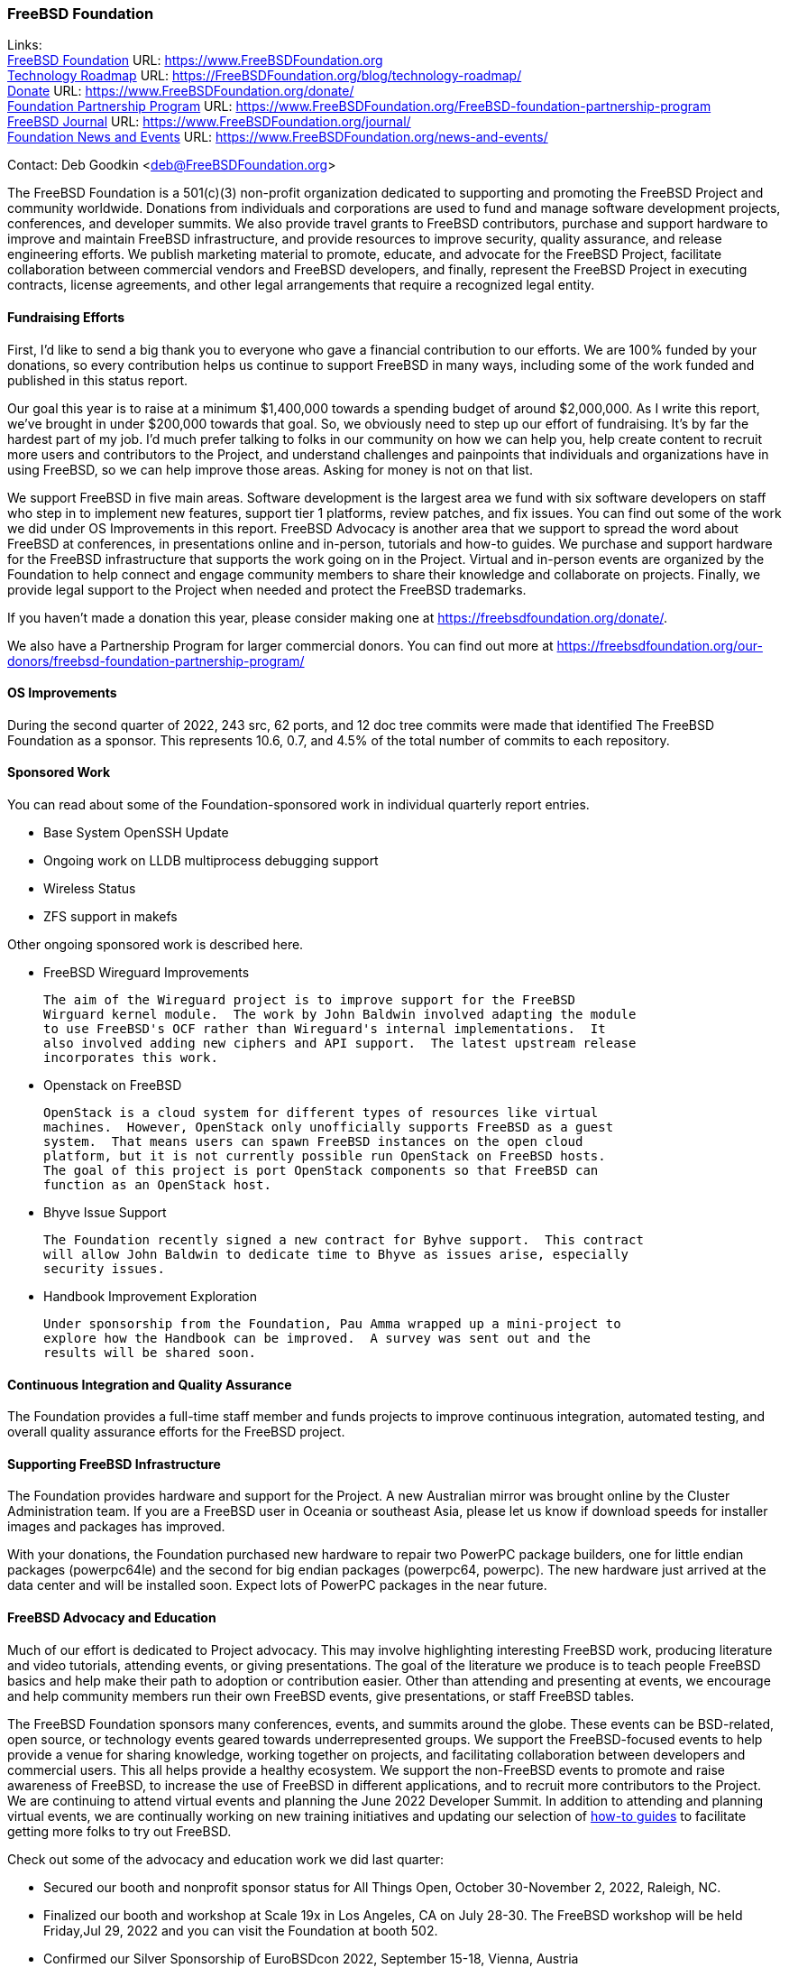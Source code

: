 === FreeBSD Foundation

Links: +
link:https://www.FreeBSDfoundation.org[FreeBSD Foundation] URL: link:https://www.FreeBSDfoundation.org[https://www.FreeBSDFoundation.org] +
link:https://freebsdfoundation.org/blog/technology-roadmap/[Technology Roadmap] URL: link:https://freebsdfoundation.org/blog/technology-roadmap/[https://FreeBSDFoundation.org/blog/technology-roadmap/] +
link:https://www.FreeBSDfoundation.org/donate/[Donate] URL: link:https://www.FreeBSDfoundation.org/donate/[https://www.FreeBSDFoundation.org/donate/] +
link:https://www.FreeBSDfoundation.org/FreeBSD-foundation-partnership-program/[Foundation Partnership Program] URL: link:https://www.FreeBSDfoundation.org/FreeBSD-foundation-partnership-program[https://www.FreeBSDFoundation.org/FreeBSD-foundation-partnership-program] +
link:https://www.FreeBSDfoundation.org/journal/[FreeBSD Journal] URL: link:https://www.FreeBSDfoundation.org/journal/[https://www.FreeBSDFoundation.org/journal/] +
link:https://www.FreeBSDfoundation.org/news-and-events/[Foundation News and Events] URL: link:https://www.FreeBSDfoundation.org/news-and-events/[https://www.FreeBSDFoundation.org/news-and-events/]

Contact: Deb Goodkin <deb@FreeBSDFoundation.org>

The FreeBSD Foundation is a 501(c)(3) non-profit organization dedicated to
supporting and promoting the FreeBSD Project and community worldwide. Donations
from individuals and corporations are used to fund and manage software
development projects, conferences, and developer summits.  We also provide
travel grants to FreeBSD contributors, purchase and support hardware to improve
and maintain FreeBSD infrastructure, and provide resources to improve security,
quality assurance, and release engineering efforts.  We publish marketing
material to promote, educate, and advocate for the FreeBSD Project, facilitate
collaboration between commercial vendors and FreeBSD developers, and finally,
represent the FreeBSD Project in executing contracts, license agreements, and
other legal arrangements that require a recognized legal entity.

==== Fundraising Efforts

First, I’d like to send a big thank you to everyone who gave a financial
contribution to our efforts. We are 100% funded by your donations, so every
contribution helps us continue to support FreeBSD in many ways, including some
of the work funded and published in this status report.

Our goal this year is to raise at a minimum $1,400,000 towards a spending budget
of around $2,000,000. As I write this report, we’ve brought in under $200,000
towards that goal. So, we obviously need to step up our effort of
fundraising. It’s by far the hardest part of my job. I’d much prefer talking to
folks in our community on how we can help you, help create content to recruit
more users and contributors to the Project, and understand challenges and
painpoints that individuals and organizations have in using FreeBSD, so we can
help improve those areas. Asking for money is not on that list.

We support FreeBSD in five main areas. Software development is the largest area
we fund with six software developers on staff who step in to implement new
features, support tier 1 platforms, review patches, and fix issues. You can find
out some of the work we did under OS Improvements in this report. FreeBSD
Advocacy is another area that we support to spread the word about FreeBSD at
conferences, in presentations online and in-person, tutorials and how-to
guides. We purchase and support hardware for the FreeBSD infrastructure that
supports the work going on in the Project. Virtual and in-person events are
organized by the Foundation to help connect and engage community members to
share their knowledge and collaborate on projects. Finally, we provide legal
support to the Project when needed and protect the FreeBSD trademarks.

If you haven't made a donation this year, please consider making one at
https://freebsdfoundation.org/donate/.

We also have a Partnership Program for larger commercial donors. You can find
out more at
https://freebsdfoundation.org/our-donors/freebsd-foundation-partnership-program/

==== OS Improvements

During the second quarter of 2022, 243 src, 62 ports, and 12 doc tree commits
were made that identified The FreeBSD Foundation as a sponsor.  This represents
10.6, 0.7, and 4.5% of the total number of commits to each repository.

==== Sponsored Work

You can read about some of the Foundation-sponsored work in individual quarterly
report entries.

* Base System OpenSSH Update
* Ongoing work on LLDB multiprocess debugging support
* Wireless Status
* ZFS support in makefs

Other ongoing sponsored work is described here.

* FreeBSD Wireguard Improvements

  The aim of the Wireguard project is to improve support for the FreeBSD
  Wirguard kernel module.  The work by John Baldwin involved adapting the module
  to use FreeBSD's OCF rather than Wireguard's internal implementations.  It
  also involved adding new ciphers and API support.  The latest upstream release
  incorporates this work.

* Openstack on FreeBSD

  OpenStack is a cloud system for different types of resources like virtual
  machines.  However, OpenStack only unofficially supports FreeBSD as a guest
  system.  That means users can spawn FreeBSD instances on the open cloud
  platform, but it is not currently possible run OpenStack on FreeBSD hosts.
  The goal of this project is port OpenStack components so that FreeBSD can
  function as an OpenStack host.

* Bhyve Issue Support

  The Foundation recently signed a new contract for Byhve support.  This contract
  will allow John Baldwin to dedicate time to Bhyve as issues arise, especially
  security issues.

* Handbook Improvement Exploration

  Under sponsorship from the Foundation, Pau Amma wrapped up a mini-project to
  explore how the Handbook can be improved.  A survey was sent out and the
  results will be shared soon.

==== Continuous Integration and Quality Assurance

The Foundation provides a full-time staff member and funds projects to improve
continuous integration, automated testing, and overall quality assurance efforts
for the FreeBSD project.

==== Supporting FreeBSD Infrastructure

The Foundation provides hardware and support for the Project.  A new Australian
mirror was brought online by the Cluster Administration team.  If you are a
FreeBSD user in Oceania or southeast Asia, please let us know if download speeds
for installer images and packages has improved.

With your donations, the Foundation purchased new hardware to repair two PowerPC
package builders, one for little endian packages (powerpc64le) and the second
for big endian packages (powerpc64, powerpc).  The new hardware just arrived at
the data center and will be installed soon.  Expect lots of PowerPC packages in
the near future.

==== FreeBSD Advocacy and Education

Much of our effort is dedicated to Project advocacy. This may involve
highlighting interesting FreeBSD work, producing literature and video tutorials,
attending events, or giving presentations. The goal of the literature we produce
is to teach people FreeBSD basics and help make their path to adoption or
contribution easier. Other than attending and presenting at events, we encourage
and help community members run their own FreeBSD events, give presentations, or
staff FreeBSD tables.

The FreeBSD Foundation sponsors many conferences, events, and summits around the
globe. These events can be BSD-related, open source, or technology events geared
towards underrepresented groups. We support the FreeBSD-focused events to help
provide a venue for sharing knowledge, working together on projects, and
facilitating collaboration between developers and commercial users. This all
helps provide a healthy ecosystem. We support the non-FreeBSD events to promote
and raise awareness of FreeBSD, to increase the use of FreeBSD in different
applications, and to recruit more contributors to the Project. We are continuing
to attend virtual events and planning the June 2022 Developer Summit. In
addition to attending and planning virtual events, we are continually working on
new training initiatives and updating our selection of
link:https://freebsdfoundation.org/freebsd-project/resources/[how-to guides] to
facilitate getting more folks to try out FreeBSD.

Check out some of the advocacy and education work we did last quarter:

* Secured our booth and nonprofit sponsor status for All Things Open, October 30-November 2, 2022, Raleigh, NC.
* Finalized our booth and workshop at Scale 19x in Los Angeles, CA on July 28-30. The FreeBSD workshop will be held Friday,Jul 29, 2022 and you can visit the Foundation at booth 502.
* Confirmed our Silver Sponsorship of EuroBSDcon 2022, September 15-18, Vienna, Austria
* Sponsored and helped organize the June 2022 FreeBSD Developer Summit, June 16-17, 2022. Videos are available on the link:https://www.youtube.com/c/FreeBSDProject[FreeBSD Project YouTube channel].
* Celebrated FreeBSD Day June 19, 2022 and throughout the following week.
* Secured our Friends level sponsorship of COSCUP, July30-31, Taiwan
* Published the link:https://freebsdfoundation.org/news-and-events/newsletter/freebsd-foundation-spring-2022-update/[FreeBSD Foundation Spring 2022 Update]
* New Blog Posts
** link:https://freebsdfoundation.org/blog/lets-talk-about-foundation-funding/[Let's Talk About Foundation Funding]
** link:https://freebsdfoundation.org/blog/new-board-member-interview-cat-allman/[New Board Member Interview: Cat Allman]
** link:https://freebsdfoundation.org/blog/welcome-freebsd-google-summer-of-code-participants/[Welcome FreeBSD Google Summer of Code Participants]
** link:https://freebsdfoundation.org/blog/freebsd-foundation-work-in-the-13-1-release/[FreeBSD Foundation Work in the 13.1 Release]
** link:https://freebsdfoundation.org/blog/foundation-elects-new-officers-interviews-outgoing-board-members/[Foundation Elects New Officers, Interviews Outgoing Board Members]
** link:https://freebsdfoundation.org/blog/help-us-celebrate-freebsd-day-all-week-long/[Help Us Celebrate FreeBSD Day All Week Long]
* New and Updated How-To and Quick Guides:
** link:https://freebsdfoundation.org/freebsd-project/resources/networking-basics-wifi-and-bluetooth/[Networking Basics: WiFi and Bluetooth]
** link:https://freebsdfoundation.org/freebsd-project/resources/audio-on-freebsd/[Audio on FreeBSD]
** link:https://freebsdfoundation.org/freebsd/how-to-guides/installing-freebsd-with-virtualbox-video-guide/[Installing FreeBSD with VirtualBox (Mac/Windows) - Video Guide]
** link:https://freebsdfoundation.org/freebsd-project/resources/an-introduction-to-the-freebsd-operating-system-video/[An Introduction to the FreeBSD Operating System - Video Guide]
** link:https://freebsdfoundation.org/freebsd-project/resources/installing-a-desktop-environment-on-freebsd-video-guide/[Installing a Desktop Environment on FreeBSD - Video Guide]
** link:https://freebsdfoundation.org/freebsd-project/resources/installing-a-port-on-freebsd-video-guide/[Installing a Port on FreeBSD - Video Guide]

We help educate the world about FreeBSD by publishing the professionally
produced FreeBSD Journal. As we mentioned previously, the FreeBSD Journal is now
a free publication. Find out more and access the latest issues at
link:https://www.FreeBSDfoundation.org/journal/[https://www.FreeBSDfoundation.org/journal/].

You can find out more about events we attended and upcoming events at
link:https://www.FreeBSDfoundation.org/news-and-events/[https://www.FreeBSDfoundation.org/news-and-events/].

==== Legal/FreeBSD IP

The Foundation owns the FreeBSD trademarks, and it is our responsibility to
protect them. We also provide legal support for the core team to investigate
questions that arise.

Go to link:https://www.FreeBSDfoundation.org[https://www.FreeBSDFoundation.org]
to find more about how we support FreeBSD and how we can help you!
